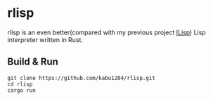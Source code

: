 * rlisp
  rlisp is an even better(compared with my previous project [[https://github.com/kabu1204/ILisp][ILisp]]) Lisp interpreter written in Rust.
** Build & Run
#+begin_src shell
  git clone https://github.com/kabu1204/rlisp.git
  cd rlisp
  cargo run
#+end_src 
